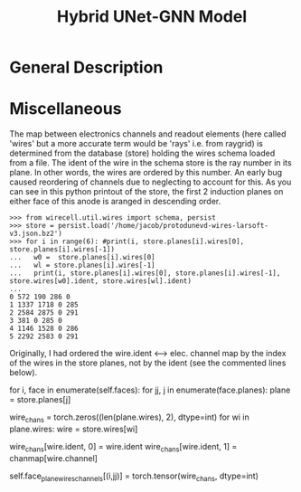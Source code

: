 #+title: Hybrid UNet-GNN Model

* General Description

* Miscellaneous 
The map between electronics channels and readout elements (here called 'wires' but a more accurate term would be 'rays' i.e. from raygrid) is determined from the database (store) holding the wires schema loaded from a file. The ident of the wire in the schema store is the ray number in its plane. In other words, the wires are ordered by this number. An early bug caused reordering of channels due to neglecting to account for this. As you can see in this python printout of the store, the first 2 induction planes on either face of this anode is aranged in descending order. 

#+begin_example
>>> from wirecell.util.wires import schema, persist
>>> store = persist.load('/home/jacob/protodunevd-wires-larsoft-v3.json.bz2')
>>> for i in range(6): #print(i, store.planes[i].wires[0], store.planes[i].wires[-1])
...   w0 =  store.planes[i].wires[0]
...   wl = store.planes[i].wires[-1]
...   print(i, store.planes[i].wires[0], store.planes[i].wires[-1], store.wires[w0].ident, store.wires[wl].ident)
... 
0 572 190 286 0
1 1337 1718 0 285
2 2584 2875 0 291
3 381 0 285 0
4 1146 1528 0 286
5 2292 2583 0 291
#+end_example

Originally, I had ordered the wire.ident <--> elec. channel map by the index of the wires in the store planes, not by the ident (see the commented lines below).
#+begin_example
for i, face in enumerate(self.faces):
    for jj, j in enumerate(face.planes):
        plane = store.planes[j]
        # wire_chans = []
        wire_chans = torch.zeros((len(plane.wires), 2), dtype=int)
        for wi in plane.wires:
            wire = store.wires[wi]
            # wire_chans.append([wire.ident, chanmap[wire.channel]]) #convert from larsoft
            wire_chans[wire.ident, 0] = wire.ident
            wire_chans[wire.ident, 1] = chanmap[wire.channel]
        # self.face_plane_wires_channels[(i,jj)] = torch.tensor(wire_chans, dtype=int)
        self.face_plane_wires_channels[(i,jj)] = torch.tensor(wire_chans, dtype=int)
#+begin_example
